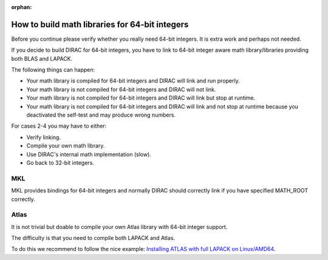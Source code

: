 :orphan:
 

How to build math libraries for 64-bit integers
===============================================

Before you continue please verify whether you really need 64-bit integers.  It
is extra work and perhaps not needed.

If you decide to build DIRAC for 64-bit integers, you have to link to
64-bit integer aware math library/libraries providing both BLAS and
LAPACK.

The following things can happen:

-  Your math library is compiled for 64-bit integers and DIRAC will link
   and run properly.
-  Your math library is not compiled for 64-bit integers and DIRAC will
   not link.
-  Your math library is not compiled for 64-bit integers and DIRAC will
   link but stop at runtime.
-  Your math library is not compiled for 64-bit integers and DIRAC will
   link and not stop at runtime because you deactivated the self-test
   and may produce wrong numbers.

For cases 2-4 you may have to either:

-  Verify linking.
-  Compile your own math library.
-  Use DIRAC's internal math implementation (slow).
-  Go back to 32-bit integers.


MKL
---

MKL provides bindings for 64-bit integers and normally DIRAC should
correctly link if you have specified MATH\_ROOT correctly.


Atlas
-----

It is not trivial but doable to compile your own Atlas
library with 64-bit integer support.

The difficulty is that you need to compile both LAPACK and Atlas.

To do this we recommend to follow the nice example: `Installing ATLAS
with full LAPACK on
Linux/AMD64 <http://math-atlas.sourceforge.net/atlas_install/atlas_install.html#SECTION00090000000000000000>`_.

